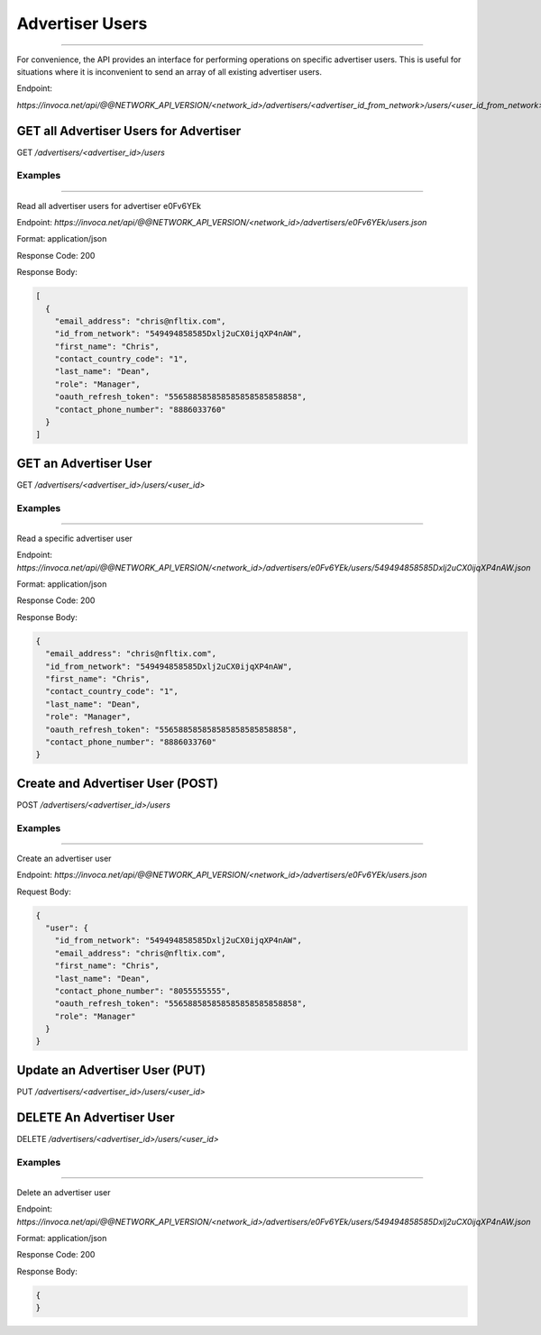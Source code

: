 Advertiser Users
================
----

For convenience, the API provides an interface for performing operations on specific advertiser users. This is useful
for situations where it is inconvenient to send an array of all existing advertiser users.

Endpoint:

`https://invoca.net/api/@@NETWORK_API_VERSION/<network_id>/advertisers/<advertiser_id_from_network>/users/<user_id_from_network>.json`

.. api_endpoint::
   :verb: GET
   :path: /advertisers/&lt;advertiser_id&gt;/users
   :description: Get all Advertiser Users for Advertiser
   :page: empty

GET all Advertiser Users for Advertiser
---------------------------------------

GET `/advertisers/<advertiser_id>/users`

Examples
""""""""
----

Read all advertiser users for advertiser e0Fv6YEk

Endpoint:
`https://invoca.net/api/@@NETWORK_API_VERSION/<network_id>/advertisers/e0Fv6YEk/users.json`

Format: application/json

Response Code: 200

Response Body:

.. code-block:: json

   [
     {
       "email_address": "chris@nfltix.com",
       "id_from_network": "549494858585Dxlj2uCX0ijqXP4nAW",
       "first_name": "Chris",
       "contact_country_code": "1",
       "last_name": "Dean",
       "role": "Manager",
       "oauth_refresh_token": "556588585858585858585858858",
       "contact_phone_number": "8886033760"
     }
   ]

.. api_endpoint::
   :verb: GET
   :path: /advertisers/&lt;advertiser_id&gt;/users/&lt;user_id&gt;
   :description: Get an Advertiser User
   :page: empty

GET an Advertiser User
----------------------

GET `/advertisers/<advertiser_id>/users/<user_id>`

Examples
""""""""
----

Read a specific advertiser user

Endpoint:
`https://invoca.net/api/@@NETWORK_API_VERSION/<network_id>/advertisers/e0Fv6YEk/users/549494858585Dxlj2uCX0ijqXP4nAW.json`

Format: application/json

Response Code: 200

Response Body:

.. code-block:: json

   {
     "email_address": "chris@nfltix.com",
     "id_from_network": "549494858585Dxlj2uCX0ijqXP4nAW",
     "first_name": "Chris",
     "contact_country_code": "1",
     "last_name": "Dean",
     "role": "Manager",
     "oauth_refresh_token": "556588585858585858585858858",
     "contact_phone_number": "8886033760"
   }

.. api_endpoint::
   :verb: POST
   :path: /advertisers/&lt;advertiser_id&gt;/users
   :description: Create an Advertiser User
   :page: empty

Create and Advertiser User (POST)
---------------------------------

POST `/advertisers/<advertiser_id>/users`

Examples
""""""""
----

Create an advertiser user

Endpoint:
`https://invoca.net/api/@@NETWORK_API_VERSION/<network_id>/advertisers/e0Fv6YEk/users.json`

Request Body:

.. code-block:: json

   {
     "user": {
       "id_from_network": "549494858585Dxlj2uCX0ijqXP4nAW",
       "email_address": "chris@nfltix.com",
       "first_name": "Chris",
       "last_name": "Dean",
       "contact_phone_number": "8055555555",
       "oauth_refresh_token": "556588585858585858585858858",
       "role": "Manager"
     }
   }

.. api_endpoint::
   :verb: PUT
   :path: /advertisers/&lt;advertiser_id&gt;/users/&lt;user_id&gt;
   :description: Update an Advertiser User
   :page: empty

Update an Advertiser User (PUT)
-------------------------------

PUT `/advertisers/<advertiser_id>/users/<user_id>`

.. api_endpoint::
   :verb: DELETE
   :path: /advertisers/&lt;advertiser_id&gt;/users/&lt;user_id&gt;
   :description: Delete an Advertiser User
   :page: empty

DELETE An Advertiser User
-------------------------

DELETE `/advertisers/<advertiser_id>/users/<user_id>`


Examples
""""""""
----

Delete an advertiser user

Endpoint:
`https://invoca.net/api/@@NETWORK_API_VERSION/<network_id>/advertisers/e0Fv6YEk/users/549494858585Dxlj2uCX0ijqXP4nAW.json`

Format: application/json

Response Code: 200

Response Body:

.. code-block:: json

   {
   }
